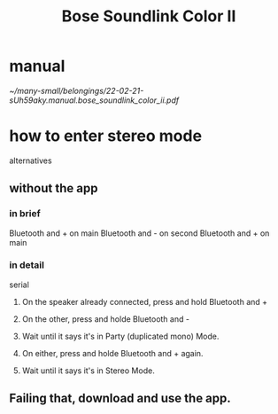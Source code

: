 :PROPERTIES:
:ID:       88a8e98f-3714-4554-878d-acaa5dcbce5d
:END:
#+title: Bose Soundlink Color II
* manual
  [[~/many-small/belongings/22-02-21-sUh59aky.manual.bose_soundlink_color_ii.pdf]]
* how to enter stereo mode
  alternatives
** without the app
*** in brief
    Bluetooth and + on main
    Bluetooth and - on second
    Bluetooth and + on main
*** in detail
    serial
**** On the speaker already connected, press and hold Bluetooth and +
**** On the other, press and holde Bluetooth and -
**** Wait until it says it's in Party (duplicated mono) Mode.
**** On either, press and holde Bluetooth and + again.
**** Wait until it says it's in Stereo Mode.
** Failing that, download and use the app.
